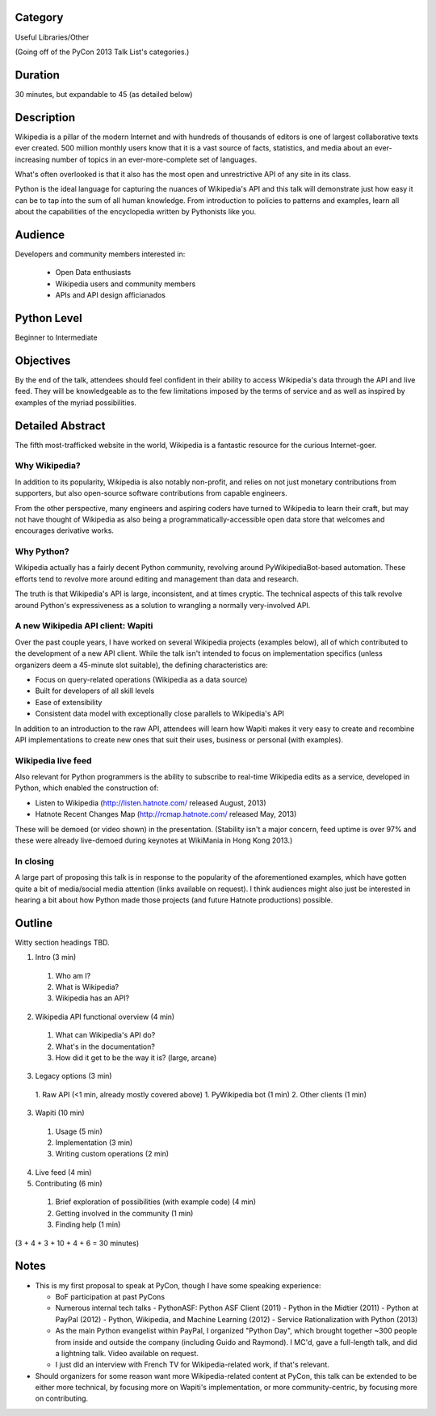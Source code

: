

Category
--------

Useful Libraries/Other

(Going off of the PyCon 2013 Talk List's categories.)

Duration
--------

30 minutes, but expandable to 45 (as detailed below)

Description
-----------

Wikipedia is a pillar of the modern Internet and with hundreds of
thousands of editors is one of largest collaborative texts ever
created. 500 million monthly users know that it is a vast source of
facts, statistics, and media about an ever-increasing number of topics
in an ever-more-complete set of languages.

What's often overlooked is that it also has the most open and
unrestrictive API of any site in its class.

Python is the ideal language for capturing the nuances of Wikipedia's
API and this talk will demonstrate just how easy it can be to tap into
the sum of all human knowledge. From introduction to policies to
patterns and examples, learn all about the capabilities of the
encyclopedia written by Pythonists like you.

Audience
--------

Developers and community members interested in:

 - Open Data enthusiasts
 - Wikipedia users and community members
 - APIs and API design afficianados

Python Level
------------

Beginner to Intermediate

Objectives
----------

By the end of the talk, attendees should feel confident in their
ability to access Wikipedia's data through the API and live feed. They
will be knowledgeable as to the few limitations imposed by the terms
of service and as well as inspired by examples of the myriad
possibilities.


Detailed Abstract
-----------------

The fifth most-trafficked website in the world, Wikipedia is a
fantastic resource for the curious Internet-goer.

Why Wikipedia?
~~~~~~~~~~~~~~

In addition to its popularity, Wikipedia is also notably non-profit,
and relies on not just monetary contributions from supporters, but
also open-source software contributions from capable engineers.

From the other perspective, many engineers and aspiring coders have
turned to Wikipedia to learn their craft, but may not have thought of
Wikipedia as also being a programmatically-accessible open data store
that welcomes and encourages derivative works.

Why Python?
~~~~~~~~~~~

Wikipedia actually has a fairly decent Python community, revolving
around PyWikipediaBot-based automation. These efforts tend to revolve
more around editing and management than data and research.

The truth is that Wikipedia's API is large, inconsistent, and at times
cryptic. The technical aspects of this talk revolve around Python's
expressiveness as a solution to wrangling a normally very-involved API.

A new Wikipedia API client: Wapiti
~~~~~~~~~~~~~~~~~~~~~~~~~~~~~~~~~~

Over the past couple years, I have worked on several Wikipedia
projects (examples below), all of which contributed to the development
of a new API client. While the talk isn't intended to focus on
implementation specifics (unless organizers deem a 45-minute slot
suitable), the defining characteristics are:

* Focus on query-related operations (Wikipedia as a data source)
* Built for developers of all skill levels
* Ease of extensibility
* Consistent data model with exceptionally close parallels to
  Wikipedia's API

In addition to an introduction to the raw API, attendees will learn
how Wapiti makes it very easy to create and recombine API
implementations to create new ones that suit their uses, business or
personal (with examples).

Wikipedia live feed
~~~~~~~~~~~~~~~~~~~

Also relevant for Python programmers is the ability to subscribe to
real-time Wikipedia edits as a service, developed in Python, which
enabled the construction of:

* Listen to Wikipedia (http://listen.hatnote.com/ released August, 2013)
* Hatnote Recent Changes Map (http://rcmap.hatnote.com/ released May, 2013)

These will be demoed (or video shown) in the presentation. (Stability
isn't a major concern, feed uptime is over 97% and these were already
live-demoed during keynotes at WikiMania in Hong Kong 2013.)

In closing
~~~~~~~~~~

A large part of proposing this talk is in response to the popularity
of the aforementioned examples, which have gotten quite a bit of
media/social media attention (links available on request). I think
audiences might also just be interested in hearing a bit about how
Python made those projects (and future Hatnote productions) possible.

Outline
-------

Witty section headings TBD.

1. Intro (3 min)
  1. Who am I?
  2. What is Wikipedia?
  3. Wikipedia has an API?
2. Wikipedia API functional overview (4 min)
  1. What can Wikipedia's API do?
  2. What's in the documentation?
  3. How did it get to be the way it is? (large, arcane)
3. Legacy options (3 min)
  1. Raw API (<1 min, already mostly covered above)
  1. PyWikipedia bot (1 min)
  2. Other clients (1 min)
3. Wapiti (10 min)
  1. Usage (5 min)
  2. Implementation (3 min)
  3. Writing custom operations (2 min)
4. Live feed (4 min)
5. Contributing (6 min)
  1. Brief exploration of possibilities (with example code) (4 min)
  2. Getting involved in the community (1 min)
  3. Finding help (1 min)

(3 + 4 + 3 + 10 + 4 + 6 = 30 minutes)

Notes
-----

* This is my first proposal to speak at PyCon, though I have some
  speaking experience:

  - BoF participation at past PyCons
  - Numerous internal tech talks
    - PythonASF: Python ASF Client (2011)
    - Python in the Midtier (2011)
    - Python at PayPal (2012)
    - Python, Wikipedia, and Machine Learning (2012)
    - Service Rationalization with Python (2013)
  - As the main Python evangelist within PayPal, I organized "Python
    Day", which brought together ~300 people from inside and outside
    the company (including Guido and Raymond). I MC'd, gave a
    full-length talk, and did a lightning talk. Video available on
    request.
  - I just did an interview with French TV for Wikipedia-related work,
    if that's relevant.

* Should organizers for some reason want more Wikipedia-related
  content at PyCon, this talk can be extended to be either more
  technical, by focusing more on Wapiti's implementation, or more
  community-centric, by focusing more on contributing.
